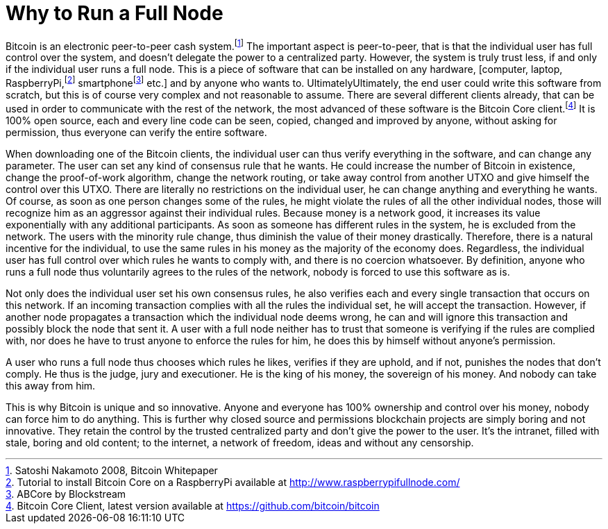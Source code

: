 Why to Run a Full Node
======================

Bitcoin is an electronic peer-to-peer cash system.footnote:[Satoshi Nakamoto 2008, Bitcoin Whitepaper] The important aspect is peer-to-peer, that is that the individual user has full control over the system, and doesn't delegate the power to a centralized party. However, the system is truly trust less, if and only if the individual user runs a full node. This is a piece of software that can be installed on any hardware, [computer, laptop, RaspberryPi,footnote:[Tutorial to install Bitcoin Core on a RaspberryPi available at http://www.raspberrypifullnode.com/] smartphonefootnote:[ABCore by Blockstream] etc.] and by anyone who wants to. UltimatelyUltimately, the end user could write this software from scratch, but this is of course very complex and not reasonable to assume. There are several different clients already, that can be used in order to communicate with the rest of the network, the most advanced of these software is the Bitcoin Core client.footnote:[Bitcoin Core Client, latest version available at https://github.com/bitcoin/bitcoin] It is 100% open source, each and every line code can be seen, copied, changed and improved by anyone, without asking for permission, thus everyone can verify the entire software.

When downloading one of the Bitcoin clients, the individual user can thus verify everything in the software, and can change any parameter. The user can set any kind of consensus rule that he wants. He could increase the number of Bitcoin in existence, change the proof-of-work algorithm, change the network routing, or take away control from another UTXO and give himself the control over this UTXO. There are literally no restrictions on the individual user, he can change anything and everything he wants. Of course, as soon as one person changes some of the rules, he might violate the rules of all the other individual nodes, those will recognize him as an aggressor against their individual rules. Because money is a network good, it increases its value exponentially with any additional participants. As soon as someone has different rules in the system, he is excluded from the network. The users with the minority rule change, thus diminish the value of their money drastically. Therefore, there is a natural incentive for the individual, to use the same rules in his money as the majority of the economy does. Regardless, the individual user has full control over which rules he wants to comply with, and there is no coercion whatsoever. By definition, anyone who runs a full node thus voluntarily agrees to the rules of the network, nobody is forced to use this software as is.

Not only does the individual user set his own consensus rules, he also verifies each and every single transaction that occurs on this network. If an incoming transaction complies with all the rules the individual set, he will accept the transaction. However, if another node propagates a transaction which the individual node deems wrong, he can and will ignore this transaction and possibly block the node that sent it. A user with a full node neither has to trust that someone is verifying if the rules are complied with, nor does he have to trust anyone to enforce the rules for him, he does this by himself without anyone's permission.

A user who runs a full node thus chooses which rules he likes, verifies if they are uphold, and if not, punishes the nodes that don't comply. He thus is the judge, jury and executioner. He is the king of his money, the sovereign of his money. And nobody can take this away from him.

This is why Bitcoin is unique and so innovative. Anyone and everyone has 100% ownership and control over his money, nobody can force him to do anything. This is further why closed source and permissions blockchain projects are simply boring and not innovative. They retain the control by the trusted centralized party and don't give the power to the user. It's the intranet, filled with stale, boring and old content; to the internet, a network of freedom, ideas and without any censorship.
